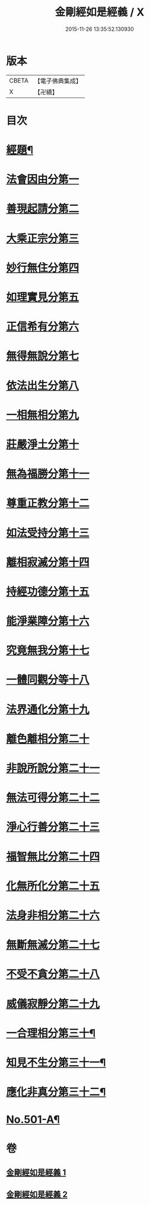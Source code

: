 #+TITLE: 金剛經如是經義 / X
#+DATE: 2015-11-26 13:35:52.130930
* 版本
 |     CBETA|【電子佛典集成】|
 |         X|【卍續】    |

* 目次
* [[file:KR6c0089_001.txt::001-0681a1][經題¶]]
* [[file:KR6c0089_001.txt::001-0681a15][法會因由分第一]]
* [[file:KR6c0089_001.txt::0681c13][善現起請分第二]]
* [[file:KR6c0089_001.txt::0682b14][大乘正宗分第三]]
* [[file:KR6c0089_001.txt::0683a24][妙行無住分第四]]
* [[file:KR6c0089_001.txt::0684a2][如理實見分第五]]
* [[file:KR6c0089_001.txt::0684b7][正信希有分第六]]
* [[file:KR6c0089_001.txt::0685a22][無得無說分第七]]
* [[file:KR6c0089_001.txt::0685c19][依法出生分第八]]
* [[file:KR6c0089_001.txt::0686c6][一相無相分第九]]
* [[file:KR6c0089_001.txt::0687c14][莊嚴淨土分第十]]
* [[file:KR6c0089_001.txt::0688c2][無為福勝分第十一]]
* [[file:KR6c0089_001.txt::0689a9][尊重正教分第十二]]
* [[file:KR6c0089_001.txt::0689b19][如法受持分第十三]]
* [[file:KR6c0089_001.txt::0690b24][離相寂滅分第十四]]
* [[file:KR6c0089_001.txt::0693b18][持經功德分第十五]]
* [[file:KR6c0089_001.txt::0694c9][能淨業障分第十六]]
* [[file:KR6c0089_002.txt::002-0695b16][究竟無我分第十七]]
* [[file:KR6c0089_002.txt::0697b16][一體同觀分等十八]]
* [[file:KR6c0089_002.txt::0698a15][法界通化分第十九]]
* [[file:KR6c0089_002.txt::0698b4][離色離相分第二十]]
* [[file:KR6c0089_002.txt::0698c12][非說所說分第二十一]]
* [[file:KR6c0089_002.txt::0699b6][無法可得分第二十二]]
* [[file:KR6c0089_002.txt::0699b21][淨心行善分第二十三]]
* [[file:KR6c0089_002.txt::0700a1][福智無比分第二十四]]
* [[file:KR6c0089_002.txt::0700a17][化無所化分第二十五]]
* [[file:KR6c0089_002.txt::0700c6][法身非相分第二十六]]
* [[file:KR6c0089_002.txt::0701a11][無斷無滅分第二十七]]
* [[file:KR6c0089_002.txt::0701b11][不受不貪分第二十八]]
* [[file:KR6c0089_002.txt::0701c17][威儀寂靜分第二十九]]
* [[file:KR6c0089_002.txt::0702a5][一合理相分第三十¶]]
* [[file:KR6c0089_002.txt::0702a7][知見不生分第三十一¶]]
* [[file:KR6c0089_002.txt::0702a9][應化非真分第三十二¶]]
* [[file:KR6c0089_002.txt::0702a12][No.501-A¶]]
* 卷
** [[file:KR6c0089_001.txt][金剛經如是經義 1]]
** [[file:KR6c0089_002.txt][金剛經如是經義 2]]
